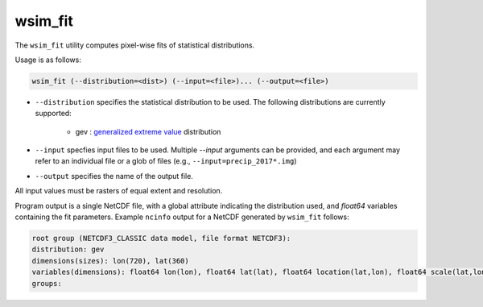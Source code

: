 wsim_fit
********

The ``wsim_fit`` utility computes pixel-wise fits of statistical distributions.

Usage is as follows:

.. code-block:: console

    wsim_fit (--distribution=<dist>) (--input=<file>)... (--output=<file>)


* ``--distribution`` specifies the statistical distribution to be used. The following distributions are currently supported:

    * gev : `generalized extreme value <https://en.wikipedia.org/wiki/Generalized_extreme_value_distribution>`_ distribution

* ``--input`` specfies input files to be used.  Multiple `--input` arguments can be provided, and each argument may refer to an individual file or a glob of files (e.g., ``--input=precip_2017*.img``)
* ``--output`` specifies the name of the output file.

All input values must be rasters of equal extent and resolution.

Program output is a single NetCDF file, with a global attribute indicating the distribution used, and `float64` variables containing the fit parameters. Example ``ncinfo`` output for a NetCDF generated by ``wsim_fit`` follows:

.. code-block:: console

    root group (NETCDF3_CLASSIC data model, file format NETCDF3):
    distribution: gev
    dimensions(sizes): lon(720), lat(360)
    variables(dimensions): float64 lon(lon), float64 lat(lat), float64 location(lat,lon), float64 scale(lat,lon), float64 shape(lat,lon)
    groups: 


